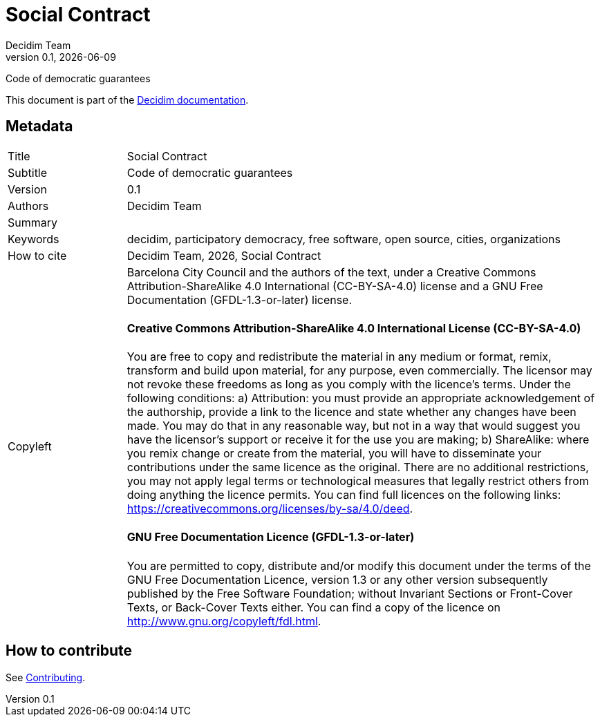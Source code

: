 // tag::metadata[]
:lang: en
//
// MANDATORY. URL pointing to a Git repository with the source code of the
// document. Something like 'https://github.com/decidim/docs-features'.
:_public_repo_url:
//
// MANDATORY. Title of the document. In web format, It appears as a heading of
// level 1. In PDF format, it appears in a title page.
:doctitle: Social Contract
//
// OPTIONAL. Subtitle of the document.
:_subtitle: Code of democratic guarantees
//
// MANDATORY. Numeric revision in X.Y.Z format, where X, Y and Z are numbers,
// and Z is optional.
:revnumber: 0.1
//
// OPTIONAL. Publication date of the revision. When the default value
// ("{docdate}") is used, the current date in format YYYY-MM-DD is automatically
// inserted in this field every time the formatted document (web or PDF) is
// generated. It's also possible to manually write here a fixed date.
:revdate: {docdate}
//
// MANDATORY. See this field description in file CONTRIBUTING.adoc.
// below.
:authors: Decidim Team
//
// OPTIONAL. See this field description in file CONTRIBUTING.adoc.
// below.
:_editors:
//
// OPTIONAL. See this field description in file CONTRIBUTING.adoc.
// below.
:_contributors:
//
// OPTIONAL. See this field description in file CONTRIBUTING.adoc.
// below.
:_proofreaders:
//
// OPTIONAL. See this field description in file CONTRIBUTING.adoc.
// below.
:_participants:
//
// MANDATORY. Summary of the contents of the document. This would correspond to
// the "abstract" in an academic publication. Do not intercalate empty lines.
:_summary:
//
// MANDATORY. Comma-separated list of terms to help classifying and searching
// the document. In web format, this terms are integrated as SEO enabling
// metadata. In PDF format, they are shown near the other metadata.
:keywords: decidim, participatory democracy, free software, open source, cities, organizations
//
// OPTIONAL. Document's history. Do not intercalate empty lines.
:_dochistory:
//
// MANDATORY. When the document is not in its 1.0 release, yet, we can write "WE
// URGE YOU NOT TO CITE THIS YET UNTIL REVISION 1.0" Variables like {doctitle},
// {authors}, {_subtitle}, {revnumber} or {docyear} can be used here.
:_citation: {authors}, {docyear}, {doctitle}
//
// MANDATORY. Copyright ownership.
:_copyleft: Barcelona City Council and the authors of the text
//
// MANDATORY. Distribution license.
:_license_1: Creative Commons Attribution-ShareAlike 4.0 International (CC-BY-SA-4.0)
//
// OPTIONAL. Alternative distribution license.
:_license_2: GNU Free Documentation (GFDL-1.3-or-later)
//
// end::metadata[]

= {doctitle}

[.lead]
{_subtitle}

[abstract]
{_summary}

This document is part of the https://docs.decidim.org[Decidim documentation].

== Metadata

// tag::metadata-table[]

[cols="20,80"]
|===
| Title                                 | {doctitle}
ifeval::["{_subtitle}" != ""]
| Subtitle                              | {_subtitle}
endif::[]
| Version                               | {revnumber}
ifeval::["{_revdate}" != ""]
| Date                                  | {revdate}
endif::[]
ifeval::["{_editors}" != ""]
| Editors                               | {_editors}
endif::[]
| Authors                               | {authors}
ifeval::["{_contributors}" != ""]
| Contributors                          | {_contributors}
endif::[]
ifeval::["{_proofreaders}" != ""]
| Proofreaders                          | {_proofreaders}
endif::[]
ifeval::["{_participants}" != ""]
| Participants                          | {_participants}
endif::[]
| Summary                               | {_summary}
| Keywords                              | {keywords}
ifeval::["{_history}" != ""]
| Document history                      | {_dochistory}
endif::[]
| How to cite                           | {_citation}
| Copyleft
a| {_copyleft}, under a
ifeval::["{_license_2}" == ""]
{_license_1} license.
endif::[]
ifeval::["{_license_2}" != ""]
{_license_1} license and a {_license_2} license.
endif::[]

[discrete]
==== Creative Commons Attribution-ShareAlike 4.0 International License (CC-BY-SA-4.0)

You are free to copy and redistribute the material in any medium or format, remix, transform and build upon material, for any purpose, even commercially.
The licensor may not revoke these freedoms as long as you comply with the licence's terms.
Under the following conditions: a) Attribution: you must provide an appropriate acknowledgement of the authorship, provide a link to the licence and state whether any changes have been made.
You may do that in any reasonable way, but not in a way that would suggest you have the licensor's support or receive it for the use you are making; b) ShareAlike: where you remix change or create from the material, you will have to disseminate your contributions under the same licence as the original.
There are no additional restrictions, you may not apply legal terms or technological measures that legally restrict others from doing anything the licence permits.
You can find full licences on the following links: https://creativecommons.org/licenses/by-sa/4.0/deed.

[discrete]
==== GNU Free Documentation Licence (GFDL-1.3-or-later)

You are permitted to copy, distribute and/or modify this document under the terms of the GNU Free Documentation Licence, version 1.3 or any other version subsequently published by the Free Software Foundation; without Invariant Sections or Front-Cover Texts, or Back-Cover Texts either.
You can find a copy of the licence on http://www.gnu.org/copyleft/fdl.html.
|===

// end::metadata-table[]

== How to contribute

See link:./CONTRIBUTING.adoc[Contributing].
